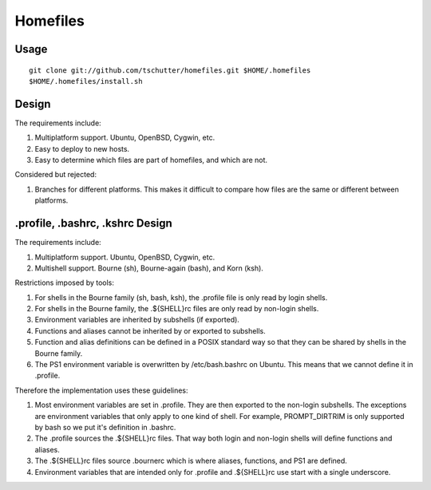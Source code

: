 Homefiles
=========

Usage
-----
::

    git clone git://github.com/tschutter/homefiles.git $HOME/.homefiles
    $HOME/.homefiles/install.sh

Design
------

The requirements include:

1. Multiplatform support.  Ubuntu, OpenBSD, Cygwin, etc.

2. Easy to deploy to new hosts.

3. Easy to determine which files are part of homefiles, and which are
   not.

Considered but rejected:

1. Branches for different platforms.  This makes it difficult to
   compare how files are the same or different between platforms.

.profile, .bashrc, .kshrc Design
--------------------------------

The requirements include:

1. Multiplatform support.  Ubuntu, OpenBSD, Cygwin, etc.

2. Multishell support.  Bourne (sh), Bourne-again (bash), and Korn
   (ksh).

Restrictions imposed by tools:

1. For shells in the Bourne family (sh, bash, ksh), the .profile file
   is only read by login shells.

2. For shells in the Bourne family, the .${SHELL}rc files are only
   read by non-login shells.

3. Environment variables are inherited by subshells (if exported).

4. Functions and aliases cannot be inherited by or exported to
   subshells.

5. Function and alias definitions can be defined in a POSIX standard
   way so that they can be shared by shells in the Bourne family.

6. The PS1 environment variable is overwritten by /etc/bash.bashrc on
   Ubuntu.  This means that we cannot define it in .profile.

Therefore the implementation uses these guidelines:

1. Most environment variables are set in .profile.  They are then
   exported to the non-login subshells.  The exceptions are
   environment variables that only apply to one kind of shell.  For
   example, PROMPT_DIRTRIM is only supported by bash so we put it's
   definition in .bashrc.

2. The .profile sources the .${SHELL}rc files.  That way both login
   and non-login shells will define functions and aliases.

3. The .${SHELL}rc files source .bournerc which is where aliases,
   functions, and PS1 are defined.

4. Environment variables that are intended only for .profile and
   .${SHELL}rc use start with a single underscore.
